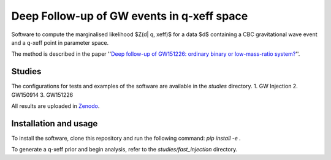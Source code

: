 Deep Follow-up of GW events in q-xeff space
===========================================

Software to compute the marginalised likelihood $Z(d| q, xeff)$ for a data $d$
containing a CBC gravitational wave event and a q-xeff point in parameter space.

The method is described in the paper
''`Deep follow-up of GW151226: ordinary binary or low-mass-ratio system? <https://arxiv.org/abs/2203.13406>`_''.


Studies
-------

The configurations for tests and examples of the software are available in the `studies` directory.
1. GW Injection
2. GW150914
3. GW151226

All results are uploaded in `Zenodo`_.

.. _Zenodo: https://zenodo.org/record/6975894
.. _Deep follow-up of GW151226: ordinary binary or low-mass-ratio system?


Installation and usage
----------------------

To install the software, clone this repository and run the following command:
`pip install -e .`

To generate a q-xeff prior and begin analysis, refer to the `studies/fast_injection` directory.
